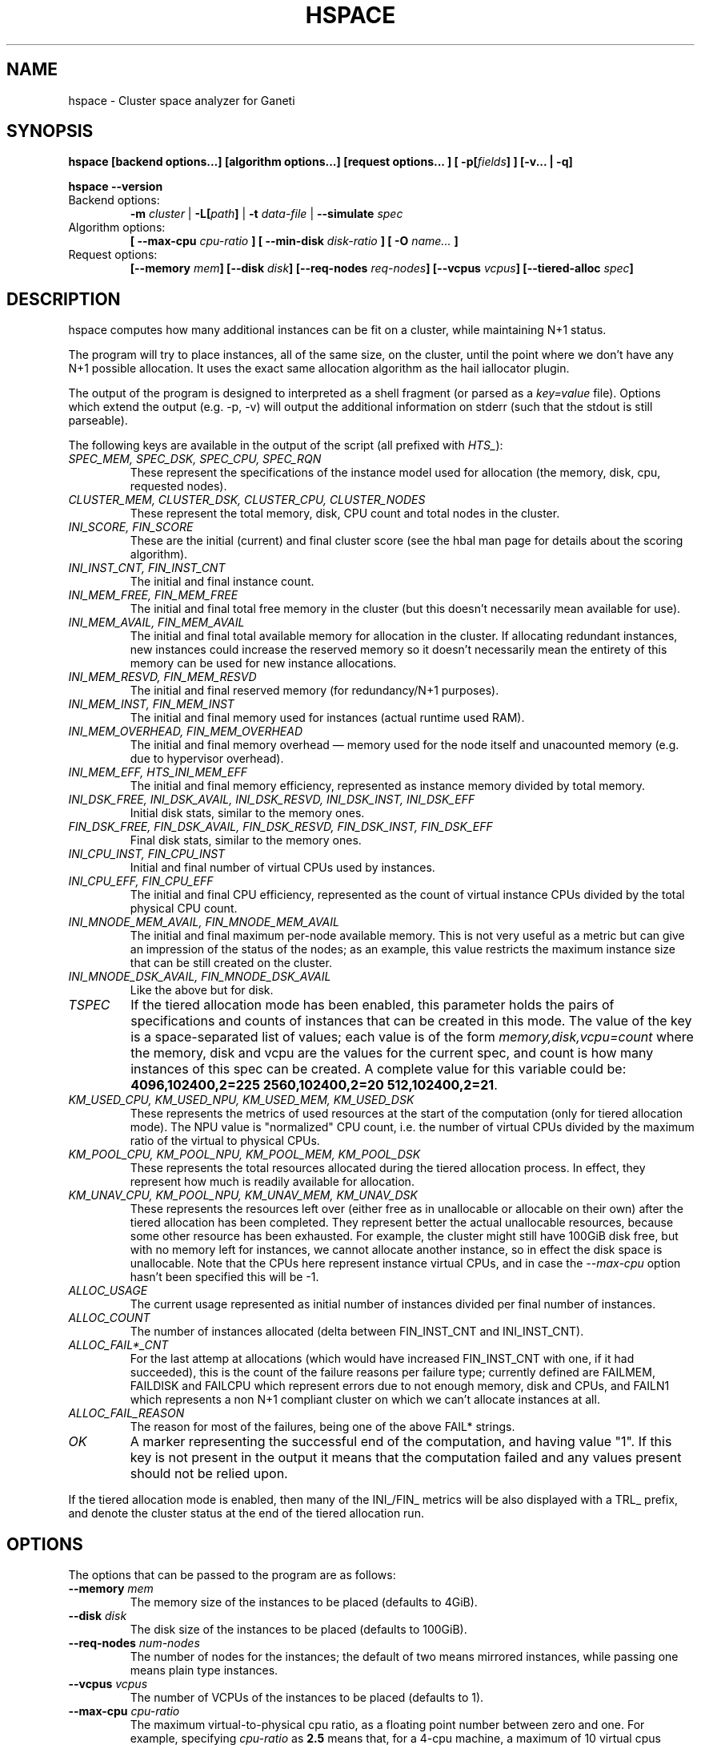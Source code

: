 .TH HSPACE 1 2009-06-01 htools "Ganeti H-tools"
.SH NAME
hspace \- Cluster space analyzer for Ganeti

.SH SYNOPSIS
.B hspace
.B "[backend options...]"
.B "[algorithm options...]"
.B "[request options..."]
.BI "[ -p[" fields "] ]"
.B "[-v... | -q]"

.B hspace
.B --version

.TP
Backend options:
.BI " -m " cluster
|
.BI " -L[" path "]"
|
.BI " -t " data-file
|
.BI " --simulate " spec

.TP
Algorithm options:
.BI "[ --max-cpu " cpu-ratio " ]"
.BI "[ --min-disk " disk-ratio " ]"
.BI "[ -O " name... " ]"

.TP
Request options:
.BI "[--memory " mem "]"
.BI "[--disk " disk "]"
.BI "[--req-nodes " req-nodes "]"
.BI "[--vcpus " vcpus "]"
.BI "[--tiered-alloc " spec "]"


.SH DESCRIPTION
hspace computes how many additional instances can be fit on a cluster,
while maintaining N+1 status.

The program will try to place instances, all of the same size, on the
cluster, until the point where we don't have any N+1 possible
allocation. It uses the exact same allocation algorithm as the hail
iallocator plugin.

The output of the program is designed to interpreted as a shell
fragment (or parsed as a \fIkey=value\fR file). Options which extend
the output (e.g. \-p, \-v) will output the additional information on
stderr (such that the stdout is still parseable).

The following keys are available in the output of the script (all
prefixed with \fIHTS_\fR):
.TP
.I SPEC_MEM, SPEC_DSK, SPEC_CPU, SPEC_RQN
These represent the specifications of the instance model used for
allocation (the memory, disk, cpu, requested nodes).

.TP
.I CLUSTER_MEM, CLUSTER_DSK, CLUSTER_CPU, CLUSTER_NODES
These represent the total memory, disk, CPU count and total nodes in
the cluster.

.TP
.I INI_SCORE, FIN_SCORE
These are the initial (current) and final cluster score (see the hbal
man page for details about the scoring algorithm).

.TP
.I INI_INST_CNT, FIN_INST_CNT
The initial and final instance count.

.TP
.I INI_MEM_FREE, FIN_MEM_FREE
The initial and final total free memory in the cluster (but this
doesn't necessarily mean available for use).

.TP
.I INI_MEM_AVAIL, FIN_MEM_AVAIL
The initial and final total available memory for allocation in the
cluster. If allocating redundant instances, new instances could
increase the reserved memory so it doesn't necessarily mean the
entirety of this memory can be used for new instance allocations.

.TP
.I INI_MEM_RESVD, FIN_MEM_RESVD
The initial and final reserved memory (for redundancy/N+1 purposes).

.TP
.I INI_MEM_INST, FIN_MEM_INST
The initial and final memory used for instances (actual runtime used
RAM).

.TP
.I INI_MEM_OVERHEAD, FIN_MEM_OVERHEAD
The initial and final memory overhead \(em memory used for the node
itself and unacounted memory (e.g. due to hypervisor overhead).

.TP
.I INI_MEM_EFF, HTS_INI_MEM_EFF
The initial and final memory efficiency, represented as instance
memory divided by total memory.

.TP
.I INI_DSK_FREE, INI_DSK_AVAIL, INI_DSK_RESVD, INI_DSK_INST, INI_DSK_EFF
Initial disk stats, similar to the memory ones.

.TP
.I FIN_DSK_FREE, FIN_DSK_AVAIL, FIN_DSK_RESVD, FIN_DSK_INST, FIN_DSK_EFF
Final disk stats, similar to the memory ones.

.TP
.I INI_CPU_INST, FIN_CPU_INST
Initial and final number of virtual CPUs used by instances.

.TP
.I INI_CPU_EFF, FIN_CPU_EFF
The initial and final CPU efficiency, represented as the count of
virtual instance CPUs divided by the total physical CPU count.

.TP
.I INI_MNODE_MEM_AVAIL, FIN_MNODE_MEM_AVAIL
The initial and final maximum per\(hynode available memory. This is not
very useful as a metric but can give an impression of the status of
the nodes; as an example, this value restricts the maximum instance
size that can be still created on the cluster.

.TP
.I INI_MNODE_DSK_AVAIL, FIN_MNODE_DSK_AVAIL
Like the above but for disk.

.TP
.I TSPEC
If the tiered allocation mode has been enabled, this parameter holds
the pairs of specifications and counts of instances that can be
created in this mode. The value of the key is a space\(hyseparated list
of values; each value is of the form \fImemory,disk,vcpu=count\fR
where the memory, disk and vcpu are the values for the current spec,
and count is how many instances of this spec can be created. A
complete value for this variable could be: \fB4096,102400,2=225
2560,102400,2=20 512,102400,2=21\fR.

.TP
.I KM_USED_CPU, KM_USED_NPU, KM_USED_MEM, KM_USED_DSK
These represents the metrics of used resources at the start of the
computation (only for tiered allocation mode). The NPU value is
"normalized" CPU count, i.e. the number of virtual CPUs divided by the
maximum ratio of the virtual to physical CPUs.

.TP
.I KM_POOL_CPU, KM_POOL_NPU, KM_POOL_MEM, KM_POOL_DSK
These represents the total resources allocated during the tiered
allocation process. In effect, they represent how much is readily
available for allocation.

.TP
.I KM_UNAV_CPU, KM_POOL_NPU, KM_UNAV_MEM, KM_UNAV_DSK
These represents the resources left over (either free as in
unallocable or allocable on their own) after the tiered allocation has
been completed. They represent better the actual unallocable
resources, because some other resource has been exhausted. For
example, the cluster might still have 100GiB disk free, but with no
memory left for instances, we cannot allocate another instance, so in
effect the disk space is unallocable. Note that the CPUs here
represent instance virtual CPUs, and in case the \fI--max-cpu\fR
option hasn't been specified this will be \-1.

.TP
.I ALLOC_USAGE
The current usage represented as initial number of instances divided
per final number of instances.

.TP
.I ALLOC_COUNT
The number of instances allocated (delta between FIN_INST_CNT and
INI_INST_CNT).

.TP
.I ALLOC_FAIL*_CNT
For the last attemp at allocations (which would have increased
FIN_INST_CNT with one, if it had succeeded), this is the count of the
failure reasons per failure type; currently defined are FAILMEM,
FAILDISK and FAILCPU which represent errors due to not enough memory,
disk and CPUs, and FAILN1 which represents a non N+1 compliant cluster
on which we can't allocate instances at all.

.TP
.I ALLOC_FAIL_REASON
The reason for most of the failures, being one of the above FAIL*
strings.

.TP
.I OK
A marker representing the successful end of the computation, and
having value "1". If this key is not present in the output it means
that the computation failed and any values present should not be
relied upon.

.PP

If the tiered allocation mode is enabled, then many of the INI_/FIN_
metrics will be also displayed with a TRL_ prefix, and denote the
cluster status at the end of the tiered allocation run.

.SH OPTIONS
The options that can be passed to the program are as follows:

.TP
.BI "--memory " mem
The memory size of the instances to be placed (defaults to 4GiB).

.TP
.BI "--disk " disk
The disk size of the instances to be placed (defaults to 100GiB).

.TP
.BI "--req-nodes " num-nodes
The number of nodes for the instances; the default of two means
mirrored instances, while passing one means plain type instances.

.TP
.BI "--vcpus " vcpus
The number of VCPUs of the instances to be placed (defaults to 1).

.TP
.BI "--max-cpu " cpu-ratio
The maximum virtual\(hyto\(hyphysical cpu ratio, as a floating point
number between zero and one. For example, specifying \fIcpu-ratio\fR
as \fB2.5\fR means that, for a 4\(hycpu machine, a maximum of 10
virtual cpus should be allowed to be in use for primary instances. A
value of one doesn't make sense though, as that means no disk space
can be used on it.

.TP
.BI "--min-disk " disk-ratio
The minimum amount of free disk space remaining, as a floating point
number. For example, specifying \fIdisk-ratio\fR as \fB0.25\fR means
that at least one quarter of disk space should be left free on nodes.

.TP
.B -p, --print-nodes
Prints the before and after node status, in a format designed to allow
the user to understand the node's most important parameters.

It is possible to customise the listed information by passing a
comma\(hyseparated list of field names to this option (the field list
is currently undocumented), or to extend the default field list by
prefixing the additional field list with a plus sign. By default, the
node list will contain the following information:
.RS
.TP
.B F
a character denoting the status of the node, with '\-' meaning an
offline node, '*' meaning N+1 failure and blank meaning a good node
.TP
.B Name
the node name
.TP
.B t_mem
the total node memory
.TP
.B n_mem
the memory used by the node itself
.TP
.B i_mem
the memory used by instances
.TP
.B x_mem
amount memory which seems to be in use but cannot be determined why or
by which instance; usually this means that the hypervisor has some
overhead or that there are other reporting errors
.TP
.B f_mem
the free node memory
.TP
.B r_mem
the reserved node memory, which is the amount of free memory needed
for N+1 compliance
.TP
.B t_dsk
total disk
.TP
.B f_dsk
free disk
.TP
.B pcpu
the number of physical cpus on the node
.TP
.B vcpu
the number of virtual cpus allocated to primary instances
.TP
.B pcnt
number of primary instances
.TP
.B pcnt
number of secondary instances
.TP
.B p_fmem
percent of free memory
.TP
.B p_fdsk
percent of free disk
.TP
.B r_cpu
ratio of virtual to physical cpus
.TP
.B lCpu
the dynamic CPU load (if the information is available)
.TP
.B lMem
the dynamic memory load (if the information is available)
.TP
.B lDsk
the dynamic disk load (if the information is available)
.TP
.B lNet
the dynamic net load (if the information is available)
.RE

.TP
.BI "-O " name
This option (which can be given multiple times) will mark nodes as
being \fIoffline\fR, and instances won't be placed on these nodes.

Note that hspace will also mark as offline any nodes which are
reported by RAPI as such, or that have "?" in file\(hybased input in any
numeric fields.
.RE

.TP
.BI "-t" datafile ", --text-data=" datafile
The name of the file holding node and instance information (if not
collecting via RAPI or LUXI). This or one of the other backends must
be selected.

.TP
.BI "-S" filename ", --save-cluster=" filename
If given, the state of the cluster at the end of the allocation is
saved to a file named \fIfilename.alloc\fR, and if tiered allocation
is enabled, the state after tiered allocation will be saved to
\fIfilename.tiered\fR. This allows re-feeding the cluster state to
either hspace itself (with different parameters) or for example hbal.

.TP
.BI "-m" cluster
Collect data directly from the
.I cluster
given as an argument via RAPI. If the argument doesn't contain a colon
(:), then it is converted into a fully\(hybuilt URL via prepending
https:// and appending the default RAPI port, otherwise it's
considered a fully\(hyspecified URL and is used as\(hyis.

.TP
.BI "-L[" path "]"
Collect data directly from the master daemon, which is to be contacted
via the luxi (an internal Ganeti protocol). An optional \fIpath\fR
argument is interpreted as the path to the unix socket on which the
master daemon listens; otherwise, the default path used by ganeti when
installed with \fI--localstatedir=/var\fR is used.

.TP
.BI "--simulate " description
Instead of using actual data, build an empty cluster given a node
description. The \fIdescription\fR parameter must be a
comma\(hyseparated list of four elements, describing in order:

.RS

.RS
.TP
the number of nodes in the cluster

.TP
the disk size of the nodes, in mebibytes

.TP
the memory size of the nodes, in mebibytes

.TP
the cpu core count for the nodes

.RE

An example description would be \fB20,102400,16384,4\fR describing a
20\(hynode cluster where each node has 100GiB of disk space, 16GiB of
memory and 4 CPU cores. Note that all nodes must have the same specs
currently.

.RE

.TP
.BI "--tiered-alloc " spec
Beside the standard, fixed\(hysize allocation, also do a tiered
allocation scheme where the algorithm starts from the given
specification and allocates until there is no more space; then it
decreases the specification and tries the allocation again. The
decrease is done on the matric that last failed during allocation. The
specification given is similar to the \fI--simulate\fR option and it
holds:

.RS

.RS

.TP
the disk size of the instance

.TP
the memory size of the instance

.TP
the vcpu count for the insance

.RE

An example description would be \fB10240,8192,2\fR describing an
initial starting specification of 10GiB of disk space, 4GiB of memory
and 2 VCPUs.

Also note that the normal allocation and the tiered allocation are
independent, and both start from the initial cluster state; as such,
the instance count for these two modes are not related one to another.

.RE

.TP
.B -v, --verbose
Increase the output verbosity. Each usage of this option will increase
the verbosity (currently more than 2 doesn't make sense) from the
default of one. At verbosity 2 the location of the new instances is
shown in the standard error.

.TP
.B -q, --quiet
Decrease the output verbosity. Each usage of this option will decrease
the verbosity (less than zero doesn't make sense) from the default of
one.

.TP
.B -V, --version
Just show the program version and exit.

.SH EXIT STATUS

The exist status of the command will be zero, unless for some reason
the algorithm fatally failed (e.g. wrong node or instance data).

.SH BUGS

The algorithm is highly dependent on the number of nodes; its runtime
grows exponentially with this number, and as such is impractical for
really big clusters.

The algorithm doesn't rebalance the cluster or try to get the optimal
fit; it just allocates in the best place for the current step, without
taking into consideration the impact on future placements.

.SH ENVIRONMENT

If the variables \fBHTOOLS_NODES\fR and \fBHTOOLS_INSTANCES\fR are
present in the environment, they will override the default names for
the nodes and instances files. These will have of course no effect
when the RAPI or Luxi backends are used.

.SH SEE ALSO
.BR hbal "(1), " hscan "(1), " ganeti "(7), " gnt-instance "(8), "
.BR gnt-node "(8)"

.SH "COPYRIGHT"
.PP
Copyright (C) 2009 Google Inc. Permission is granted to copy,
distribute and/or modify under the terms of the GNU General Public
License as published by the Free Software Foundation; either version 2
of the License, or (at your option) any later version.
.PP
On Debian systems, the complete text of the GNU General Public License
can be found in /usr/share/common-licenses/GPL.
